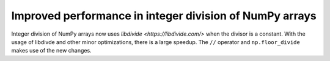 Improved performance in integer division of NumPy arrays
--------------------------------------------------------
Integer division of NumPy arrays now uses `libdivide <https://libdivide.com/>` 
when the divisor is a constant. With the usage of libdivde and
other minor optimizations, there is a large speedup.
The ``//`` operator and ``np.floor_divide`` makes use
of the new changes.
